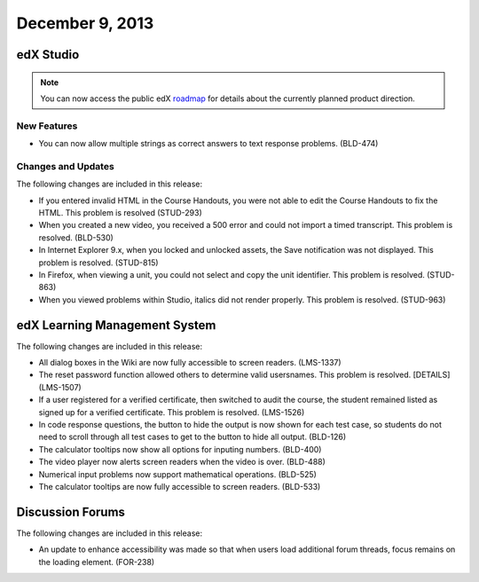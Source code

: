 ###################################
December 9, 2013
###################################

*************
edX Studio
*************

.. note:: You can now access the public edX roadmap_ for details about the currently planned product direction.

.. _roadmap: https://edx-wiki.atlassian.net/wiki/display/OPENPROD/OpenEdX+Public+Product+Roadmap

=============
New Features
=============

* You can now allow multiple strings as correct answers to text response problems. (BLD-474)

==========================
Changes and Updates
==========================

The following changes are included in this release: 

* If you entered invalid HTML in the Course Handouts, you were not able to edit the Course Handouts to fix the HTML. This problem is resolved (STUD-293)

* When you created a new video, you received a 500 error and could not import a timed transcript. This problem is resolved. (BLD-530)

* In Internet Explorer 9.x, when you locked and unlocked assets, the Save notification was not displayed. This problem is resolved. (STUD-815)

* In Firefox, when viewing a unit, you could not select and copy the unit identifier. This problem is resolved. (STUD-863)

* When you viewed problems within Studio, italics did not render properly. This problem is resolved. (STUD-963)


***************************************
edX Learning Management System 
***************************************


The following changes are included in this release: 

* All dialog boxes in the Wiki are now fully accessible to screen readers. (LMS-1337)

* The reset password function allowed others to determine valid usersnames. This problem is resolved. [DETAILS] (LMS-1507)

* If a user registered for a verified certificate, then switched to audit the course, the student
  remained listed as signed up for a verified certificate. This problem is resolved. (LMS-1526)
  
* In code response questions, the button to hide the output is now shown for each test case, so students do
  not need to scroll through all test cases to get to the button to hide all output. (BLD-126)
  
* The calculator tooltips now show all options for inputing numbers. (BLD-400)

* The video player now alerts screen readers when the video is over. (BLD-488)

* Numerical input problems now support mathematical operations. (BLD-525)

* The calculator tooltips are now fully accessible to screen readers. (BLD-533)

******************
Discussion Forums
******************

The following changes are included in this release: 

* An update to enhance accessibility was made so that when users load additional forum threads,
  focus remains on the loading element. (FOR-238)

